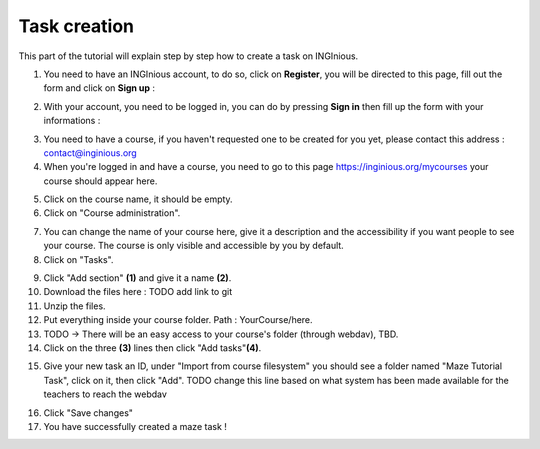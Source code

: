 Task creation
=============

This part of the tutorial will explain step by step how to create a task on INGInious.


1) You need to have an INGInious account, to do so, click on **Register**, you will be directed to this page, fill out the form and click on **Sign up** :

.. container:: text-center

    .. image:: ../images/img_en/maze/register.JPG

2) With your account, you need to be logged in, you can do by pressing **Sign in** then fill up the form with your informations :

.. container:: text-center

    .. image:: ../images/img_en/maze/log_in.JPG

3) You need to have a course, if you haven't requested one to be created for you yet, please contact this address : contact@inginious.org
4) When you're logged in and have a course, you need to go to this page https://inginious.org/mycourses your course should appear here.

.. container:: text-center

    .. image:: ../images/img_en/maze/click_on_course.JPG

5) Click on the course name, it should be empty.
6) Click on "Course administration".

.. container:: text-center

    .. image:: ../images/img_en/maze/course_admin.JPG



7) You can change the name of your course here, give it a description and the accessibility if you want people to see your course. The course is only visible and accessible by you by default.
8) Click on "Tasks".

.. container:: text-center

    .. image:: ../images/img_en/maze/admin_page.JPG


9) Click "Add section" **(1)** and give it a name **(2)**.
10) Download the files here : TODO add link to git
11) Unzip the files.
12) Put everything inside your course folder. Path : YourCourse/here.
13) TODO -> There will be an easy access to your course's folder (through webdav), TBD.
14) Click on the three **(3)** lines then click "Add tasks"**(4)**.

.. container:: text-center

    .. image:: ../images/img_en/maze/new_section.JPG

15) Give your new task an ID, under "Import from course filesystem" you should see a folder named "Maze Tutorial Task", click on it, then click "Add". TODO change this line based on what system has been made available for the teachers to reach the webdav

.. container:: text-center

    .. image:: ../images/img_en/maze/add_task.JPG

16) Click "Save changes"
17) You have successfully created a maze task !

